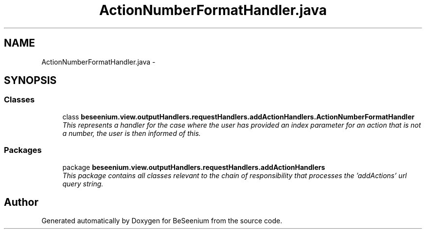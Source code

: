 .TH "ActionNumberFormatHandler.java" 3 "Fri Sep 25 2015" "Version 1.0.0-Alpha" "BeSeenium" \" -*- nroff -*-
.ad l
.nh
.SH NAME
ActionNumberFormatHandler.java \- 
.SH SYNOPSIS
.br
.PP
.SS "Classes"

.in +1c
.ti -1c
.RI "class \fBbeseenium\&.view\&.outputHandlers\&.requestHandlers\&.addActionHandlers\&.ActionNumberFormatHandler\fP"
.br
.RI "\fIThis represents a handler for the case where the user has provided an index parameter for an action that is not a number, the user is then informed of this\&. \fP"
.in -1c
.SS "Packages"

.in +1c
.ti -1c
.RI "package \fBbeseenium\&.view\&.outputHandlers\&.requestHandlers\&.addActionHandlers\fP"
.br
.RI "\fIThis package contains all classes relevant to the chain of responsibility that processes the 'addActions' url query string\&. \fP"
.in -1c
.SH "Author"
.PP 
Generated automatically by Doxygen for BeSeenium from the source code\&.
